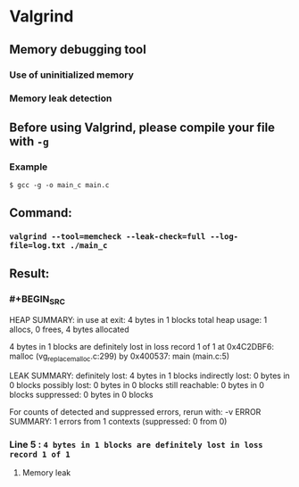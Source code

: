 * Valgrind
** Memory debugging tool
*** Use of uninitialized memory
*** Memory leak detection
** Before using Valgrind, please compile your file with ~-g~
*** Example
~$ gcc -g -o main_c main.c~
** Command:
*** ~valgrind --tool=memcheck --leak-check=full --log-file=log.txt ./main_c~
** Result:
*** #+BEGIN_SRC
HEAP SUMMARY:
     in use at exit: 4 bytes in 1 blocks
   total heap usage: 1 allocs, 0 frees, 4 bytes allocated

 4 bytes in 1 blocks are definitely lost in loss record 1 of 1
    at 0x4C2DBF6: malloc (vg_replace_malloc.c:299)
    by 0x400537: main (main.c:5)

 LEAK SUMMARY:
    definitely lost: 4 bytes in 1 blocks
    indirectly lost: 0 bytes in 0 blocks
      possibly lost: 0 bytes in 0 blocks
    still reachable: 0 bytes in 0 blocks
         suppressed: 0 bytes in 0 blocks

 For counts of detected and suppressed errors, rerun with: -v
 ERROR SUMMARY: 1 errors from 1 contexts (suppressed: 0 from 0)
#+END_SRC
*** Line 5 : ~4 bytes in 1 blocks are definitely lost in loss record 1 of 1~
**** Memory leak